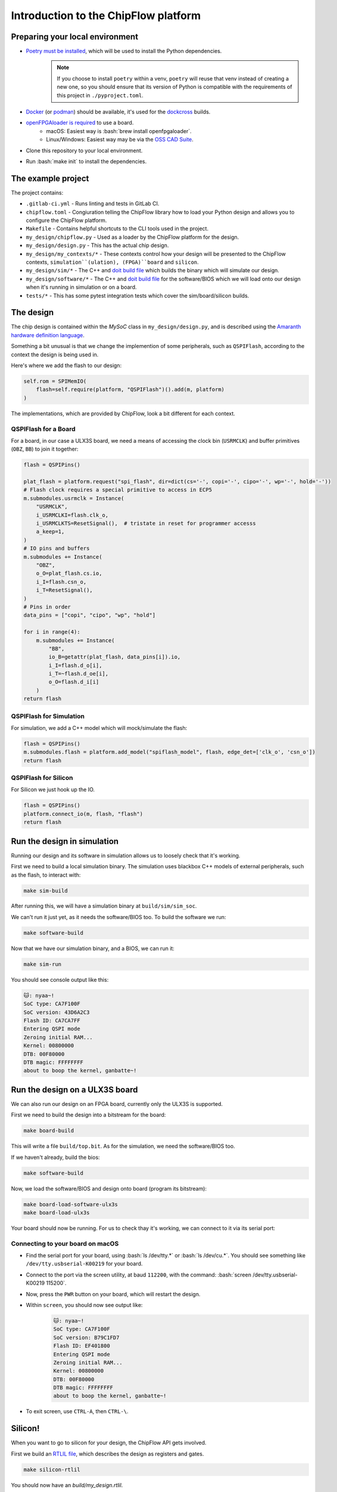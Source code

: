 .. role:: bash(code)
   :language: bash

Introduction to the ChipFlow platform
=====================================

Preparing your local environment
--------------------------------

* `Poetry must be installed <https://python-poetry.org/docs/#installation>`_, which will be used to install the Python dependencies. 
   .. note::
     If you choose to install ``poetry`` within a venv, ``poetry`` will reuse 
     that venv instead of creating a new one, so you should ensure that its 
     version of Python is compatible with the requirements of this project 
     in ``./pyproject.toml``.

* `Docker <https://docs.docker.com/get-docker/>`_  (or `podman <https://podman.io/getting-started/installation>`_) should be available, it's used for the `dockcross <https://github.com/dockcross/dockcross>`_ builds.

* `openFPGAloader is required <https://trabucayre.github.io/openFPGALoader/guide/install.html>`_ to use a board.
   * macOS: Easiest way is :bash:`brew install openfpgaloader`.
   * Linux/Windows: Easiest way may be via the `OSS CAD Suite <https://github.com/YosysHQ/oss-cad-suite-build>`_.

* Clone this repository to your local environment.

* Run :bash:`make init` to install the dependencies.

The example project
-------------------

The project contains:

* ``.gitlab-ci.yml`` - Runs linting and tests in GitLab CI.
* ``chipflow.toml`` - Congiuration telling the ChipFlow library how to load your Python design and allows you to configure the ChipFlow platform.
* ``Makefile`` - Contains helpful shortcuts to the CLI tools used in the project.
* ``my_design/chipflow.py`` - Used as a loader by the ChipFlow platform for the design.
* ``my_design/design.py`` - This has the actual chip design.
* ``my_design/my_contexts/*`` - These contexts control how your design will be presented to the ChipFlow contexts, ``simulation``(ulation), (FPGA)``board`` and ``silicon``.
* ``my_design/sim/*`` - The C++ and `doit build file <https://pydoit.org/>`_ which builds the binary which will simulate our design.
* ``my_design/software/*`` - The C++ and `doit build file <https://pydoit.org/>`_ for the software/BIOS which we will load onto our design when it's running in simulation or on a board.
* ``tests/*`` - This has some pytest integration tests which cover the sim/board/silicon builds.

The design
----------

The chip design is contained within the `MySoC` class in ``my_design/design.py``, and is described 
using the `Amaranth hardware definition language <https://github.com/amaranth-lang/amaranth>`_.

Something a bit unusual is that we change the implemention of some peripherals, 
such as ``QSPIFlash``, according to the context the design is being used in. 

Here's where we add the flash to our design:

.. code-block:: python

    self.rom = SPIMemIO(
        flash=self.require(platform, "QSPIFlash")().add(m, platform)
    )

The implementations, which are provided by ChipFlow, look a bit different for each context.

QSPIFlash for a Board
~~~~~~~~~~~~~~~~~~~~~

For a board, in our case a ULX3S board, we need a means of accessing the clock bin (``USRMCLK``) and buffer primitives (``OBZ``, ``BB``) to join it together:

.. code-block:: python

        flash = QSPIPins()

        plat_flash = platform.request("spi_flash", dir=dict(cs='-', copi='-', cipo='-', wp='-', hold='-'))
        # Flash clock requires a special primitive to access in ECP5
        m.submodules.usrmclk = Instance(
            "USRMCLK",
            i_USRMCLKI=flash.clk_o,
            i_USRMCLKTS=ResetSignal(),  # tristate in reset for programmer accesss
            a_keep=1,
        )
        # IO pins and buffers
        m.submodules += Instance(
            "OBZ",
            o_O=plat_flash.cs.io,
            i_I=flash.csn_o,
            i_T=ResetSignal(),
        )
        # Pins in order
        data_pins = ["copi", "cipo", "wp", "hold"]

        for i in range(4):
            m.submodules += Instance(
                "BB",
                io_B=getattr(plat_flash, data_pins[i]).io,
                i_I=flash.d_o[i],
                i_T=~flash.d_oe[i],
                o_O=flash.d_i[i]
            )
        return flash


QSPIFlash for Simulation
~~~~~~~~~~~~~~~~~~~~~~~~

For simulation, we add a C++ model which will mock/simulate the flash:

.. code-block:: python

    flash = QSPIPins()
    m.submodules.flash = platform.add_model("spiflash_model", flash, edge_det=['clk_o', 'csn_o'])
    return flash

QSPIFlash for Silicon
~~~~~~~~~~~~~~~~~~~~~

For Silicon we just hook up the IO.

.. code-block:: python

    flash = QSPIPins()
    platform.connect_io(m, flash, "flash")
    return flash


Run the design in simulation
----------------------------

Running our design and its software in simulation allows us to loosely check 
that it's working. 

First we need to build a local simulation binary. The simulation uses 
blackbox C++ models of external peripherals, such as the flash, to interact 
with:

.. code-block:: bash

    make sim-build

After running this, we will have a simulation binary at ``build/sim/sim_soc``. 

We can't run it just yet, as it needs the software/BIOS too. To build the 
software we run:

.. code-block:: bash

    make software-build

Now that we have our simulation binary, and a BIOS, we can run it:

.. code-block:: bash

    make sim-run

You should see console output like this:

.. code-block:: bash

 🐱: nyaa~!
 SoC type: CA7F100F
 SoC version: 43D6A2C3
 Flash ID: CA7CA7FF
 Entering QSPI mode
 Zeroing initial RAM...
 Kernel: 00800000
 DTB: 00F80000
 DTB magic: FFFFFFFF
 about to boop the kernel, ganbatte~!

Run the design on a ULX3S board
-------------------------------

We can also run our design on an FPGA board, currently only the ULX3S is supported.

First we need to build the design into a bitstream for the board:

.. code-block:: bash

    make board-build

This will write a file ``build/top.bit``. As for the simulation, we need the 
software/BIOS too. 

If we haven't already, build the bios:

.. code-block:: bash

    make software-build

Now, we load the software/BIOS and design onto board (program its bitstream):

.. code-block:: bash

    make board-load-software-ulx3s
    make board-load-ulx3s

Your board should now be running. For us to check thay it's working, we can 
connect to it via its serial port:

Connecting to your board on macOS
~~~~~~~~~~~~~~~~~~~~~~~~~~~~~~~~~

* Find the serial port for your board, using :bash:`ls /dev/tty.*` or :bash:`ls /dev/cu.*`. 
  You should see something like ``/dev/tty.usbserial-K00219`` for your board.
* Connect to the port via the screen utility, at baud ``112200``, with the command:
  :bash:`screen /dev/tty.usbserial-K00219 115200`.
* Now, press the ``PWR`` button on your board, which will restart the design.
* Within ``screen``, you should now see output like:
   .. code-block:: bash

     🐱: nyaa~!
     SoC type: CA7F100F
     SoC version: B79C1FD7
     Flash ID: EF401800
     Entering QSPI mode
     Zeroing initial RAM...
     Kernel: 00800000
     DTB: 00F80000
     DTB magic: FFFFFFFF
     about to boop the kernel, ganbatte~!

* To exit screen, use ``CTRL-A``, then ``CTRL-\``.


Silicon! 
--------

When you want to go to silicon for your design, the ChipFlow API gets involved.

First we build an `RTLIL file <https://en.wikipedia.org/wiki/Register-transfer_level>`_, 
which describes the design as registers and gates.

.. code-block:: bash

    make silicon-rtlil

You should now have an `build/my_design.rtlil`.

Send your RTLIL to the ChipFlow cloud
~~~~~~~~~~~~~~~~~~~~~~~~~~~~~~~~~~~~~

At this point, we'll send the RTLIL along with configuration to the ChipFlow 
API, which will perform silicon-focused checks on the design, and provide 
information about its running speed:

.. code-block:: bash

    make send-to-chipflow

